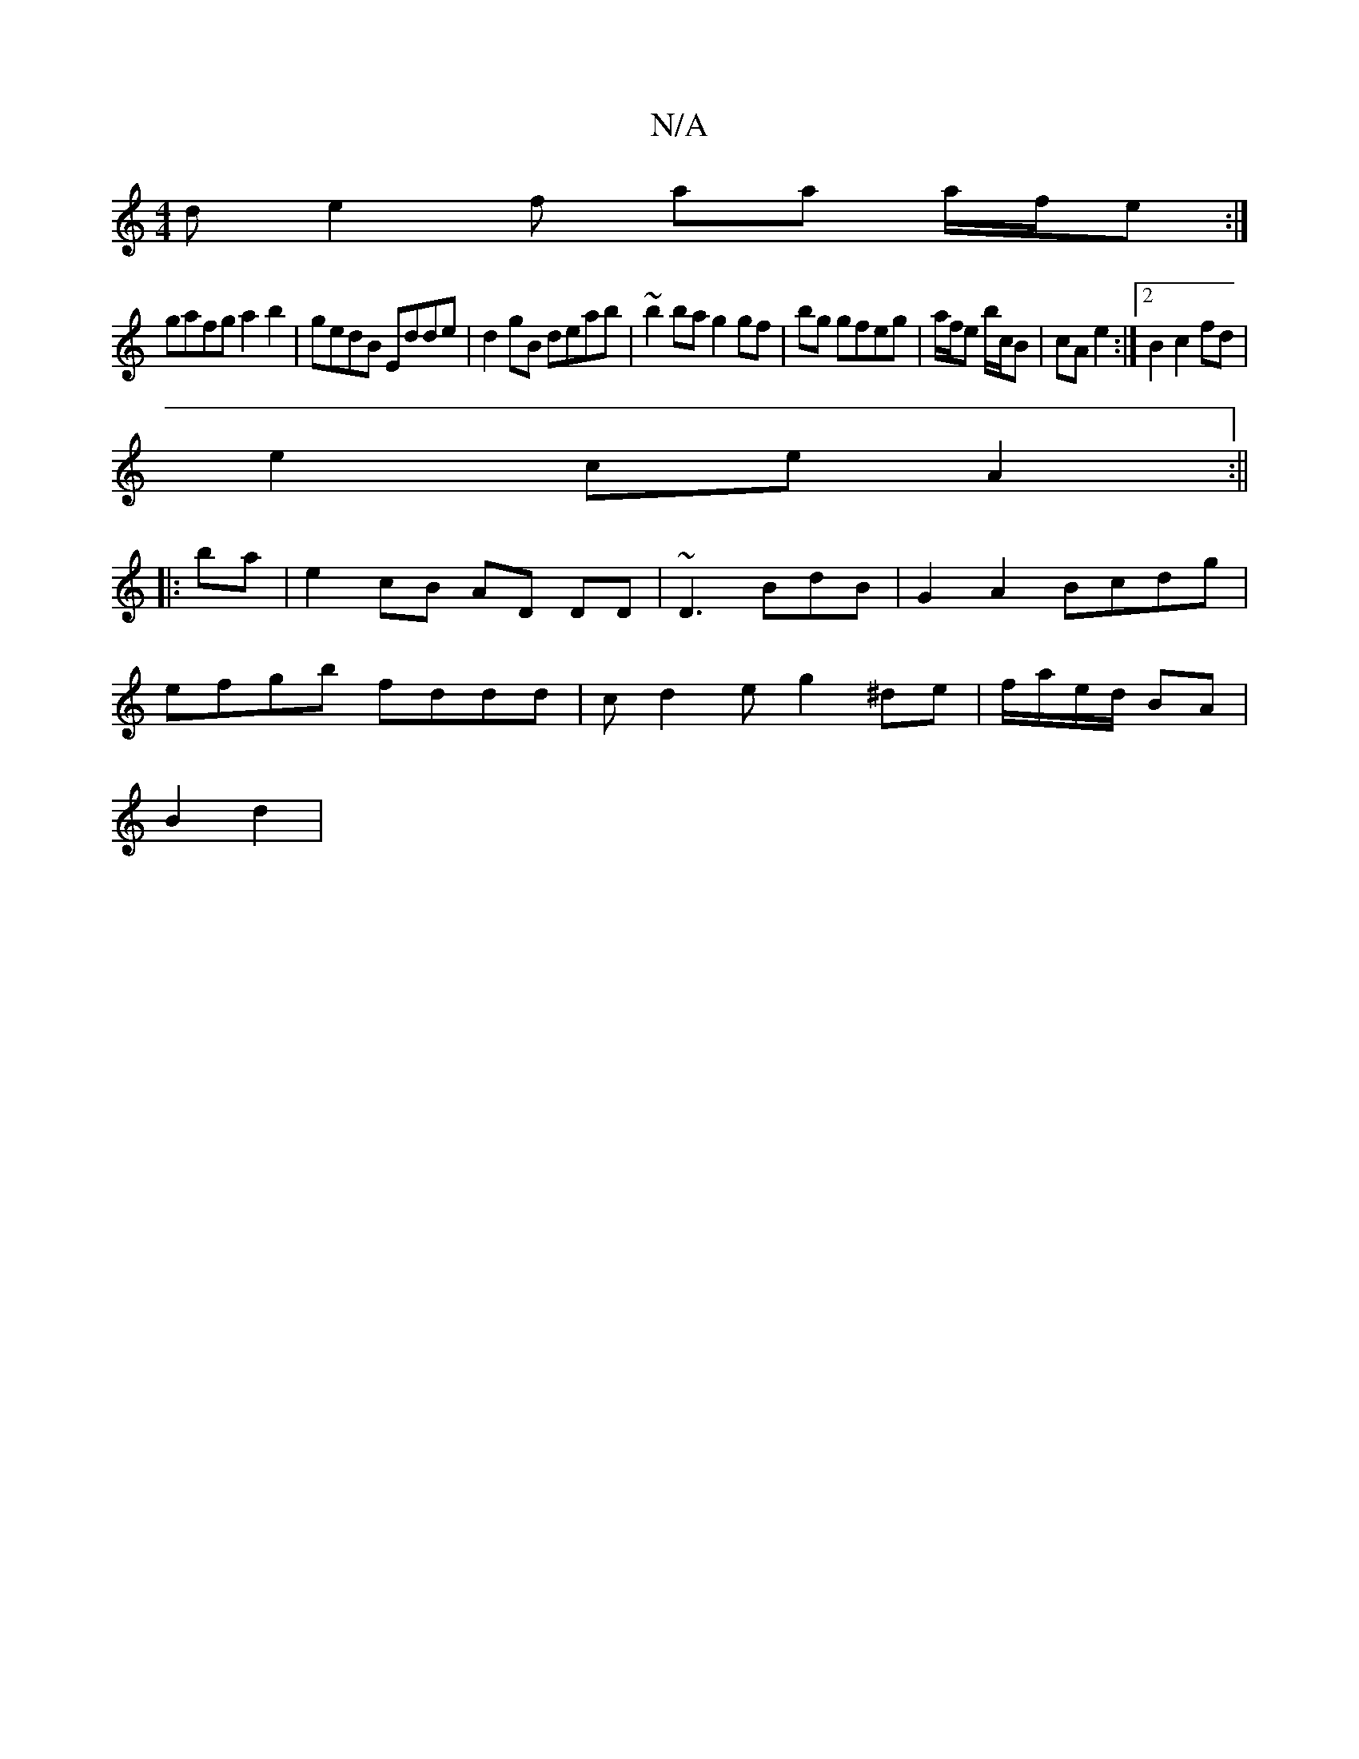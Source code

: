 X:1
T:N/A
M:4/4
R:N/A
K:Cmajor
de2f aa a/f/e :|
gafg a2b2|gedB Edde|d2gB deab|~b2ba g2gf|bg gfeg|a/f/e b/c/B | cA e2 :|2 B2 c2 fd |
e2 ce A2 :||
|: ba|e2 cB AD DD|~D3B-dB | G2A2Bcdg |
efgb fddd | cd2e g2 ^de| f/a/e/d/ BA |
B2 d2 |
